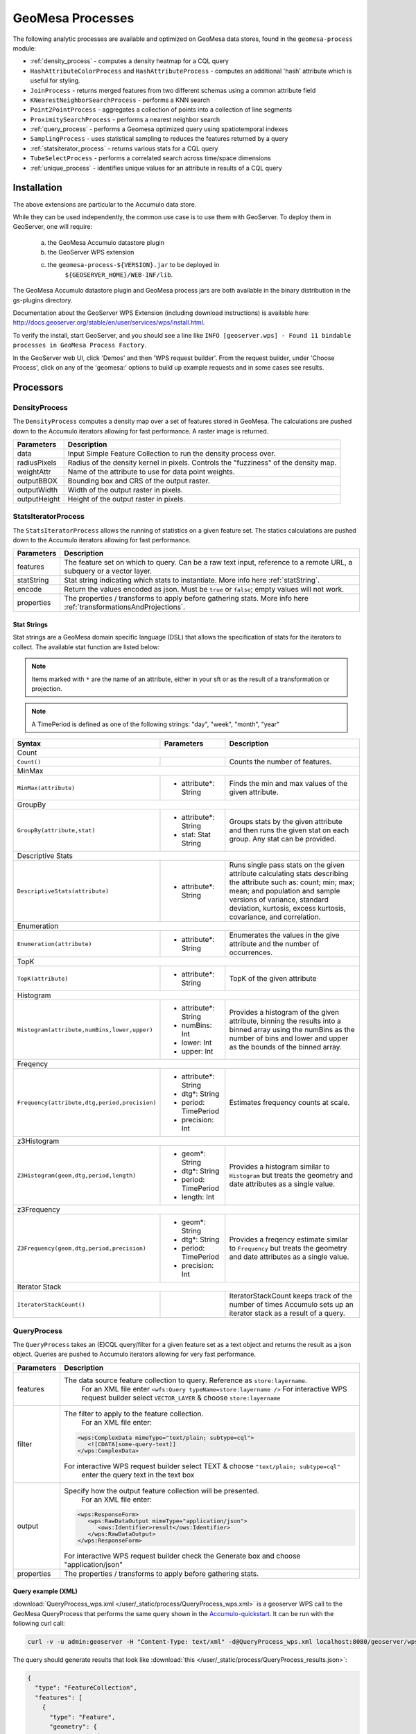 .. _GeoMesa-Process:

GeoMesa Processes
=================

The following analytic processes are available and optimized on GeoMesa
data stores, found in the ``geomesa-process`` module:

-  :ref:`density_process` - computes a density heatmap for a CQL query
-  ``HashAttributeColorProcess`` and ``HashAttributeProcess`` - computes an
   additional 'hash' attribute which is useful for styling.
-  ``JoinProcess`` - returns merged features from two different schemas
   using a common attribute field
-  ``KNearestNeighborSearchProcess`` - performs a KNN search
-  ``Point2PointProcess`` - aggregates a collection of points into a
   collection of line segments
-  ``ProximitySearchProcess`` - performs a nearest neighbor search
-  :ref:`query_process` - performs a Geomesa optimized query using spatiotemporal indexes
-  ``SamplingProcess`` - uses statistical sampling to reduces the features
   returned by a query
-  :ref:`statsiterator_process` - returns various stats for a CQL query
-  ``TubeSelectProcess`` - performs a correlated search across
   time/space dimensions
-  :ref:`unique_process` - identifies unique values for an attribute in
   results of a CQL query

Installation
------------

The above extensions are particular to the Accumulo data store.

While they can be used independently, the common use case is to use them
with GeoServer. To deploy them in GeoServer, one will require:
	a) the GeoMesa Accumulo datastore plugin
	b) the GeoServer WPS extension
	c) the ``geomesa-process-${VERSION}.jar`` to be deployed in
		``${GEOSERVER_HOME}/WEB-INF/lib``.

The GeoMesa Accumulo datastore plugin and GeoMesa process jars are both
available in the binary distribution in the gs-plugins directory.

Documentation about the GeoServer WPS Extension (including download
instructions) is available here:
http://docs.geoserver.org/stable/en/user/services/wps/install.html.

To verify the install, start GeoServer, and you should see a line like
``INFO [geoserver.wps] - Found 11 bindable processes in GeoMesa Process Factory``.

In the GeoServer web UI, click 'Demos' and then 'WPS request builder'.
From the request builder, under 'Choose Process', click on any of the
'geomesa:' options to build up example requests and in some cases see
results.

Processors
----------

.. _density_process:

DensityProcess
^^^^^^^^^^^^^^

The ``DensityProcess`` computes a density map over a set of features stored in GeoMesa. The calculations are pushed down
to the Accumulo iterators allowing for fast performance. A raster image is returned.

============  ===========
Parameters    Description
============  ===========
data          Input Simple Feature Collection to run the density process over.
radiusPixels  Radius of the density kernel in pixels. Controls the "fuzziness" of the density map.
weightAttr    Name of the attribute to use for data point weights.
outputBBOX    Bounding box and CRS of the output raster.
outputWidth   Width of the output raster in pixels.
outputHeight  Height of the output raster in pixels.
============  ===========

.. _statsiterator_process:

StatsIteratorProcess
^^^^^^^^^^^^^^^^^^^^

The ``StatsIteratorProcess`` allows the running of statistics on a given feature set. The statics calculations are pushed
down to the Accumulo iterators allowing for fast performance.

==========  ===========
Parameters  Description
==========  ===========
features    The feature set on which to query. Can be a raw text input, reference to a remote URL, a subquery or a vector layer.
statString  Stat string indicating which stats to instantiate. More info here :ref:`statString`.
encode      Return the values encoded as json. Must be ``true`` or ``false``; empty values will not work.
properties  The properties / transforms to apply before gathering stats. More info here :ref:`transformationsAndProjections`.
==========  ===========

.. _statString:

Stat Strings
""""""""""""

Stat strings are a GeoMesa domain specific language (DSL) that allows the specification of stats for the iterators
to collect. The available stat function are listed below:

.. note::

    Items marked with ``*`` are the name of an attribute, either in your sft or as the result of a transformation or projection.

.. note::

    A TimePeriod is defined as one of the following strings: "day", "week", "month", "year"

+-------------------------------------------------------------------+----------------------+---------------------------------------------------------+
| Syntax                                                            |   Parameters         | Description                                             |
+===================================================================+======================+=========================================================+
| Count                                                                                                                                              |
+-------------------------------------------------------------------+----------------------+---------------------------------------------------------+
| ``Count()``                                                       |                      | Counts the number of features.                          |
+-------------------------------------------------------------------+----------------------+---------------------------------------------------------+
| MinMax                                                                                                                                             |
+-------------------------------------------------------------------+----------------------+---------------------------------------------------------+
| ``MinMax(attribute)``                                             | * attribute*: String | Finds the min and max values of the given attribute.    |
+-------------------------------------------------------------------+----------------------+---------------------------------------------------------+
| GroupBy                                                                                                                                            |
+-------------------------------------------------------------------+----------------------+---------------------------------------------------------+
| ``GroupBy(attribute,stat)``                                       | * attribute*: String | Groups stats by the given attribute and then runs       |
|                                                                   | * stat: Stat String  | the given stat on each group. Any stat can be provided. |
+-------------------------------------------------------------------+----------------------+---------------------------------------------------------+
| Descriptive Stats                                                                                                                                  |
+-------------------------------------------------------------------+----------------------+---------------------------------------------------------+
| ``DescriptiveStats(attribute)``                                   | * attribute*: String | Runs single pass stats on the given attribute           |
|                                                                   |                      | calculating stats describing the attribute such as:     |
|                                                                   |                      | count; min; max; mean; and population and sample        |
|                                                                   |                      | versions of variance, standard deviation, kurtosis,     |
|                                                                   |                      | excess kurtosis, covariance, and correlation.           |
+-------------------------------------------------------------------+----------------------+---------------------------------------------------------+
| Enumeration                                                                                                                                        |
+-------------------------------------------------------------------+----------------------+---------------------------------------------------------+
| ``Enumeration(attribute)``                                        | * attribute*: String | Enumerates the values in the give attribute and the     |
|                                                                   |                      | number of occurrences.                                  |
+-------------------------------------------------------------------+----------------------+---------------------------------------------------------+
| TopK                                                                                                                                               |
+-------------------------------------------------------------------+----------------------+---------------------------------------------------------+
| ``TopK(attribute)``                                               | * attribute*: String | TopK of the given attribute                             |
+-------------------------------------------------------------------+----------------------+---------------------------------------------------------+
| Histogram                                                                                                                                          |
+-------------------------------------------------------------------+----------------------+---------------------------------------------------------+
| ``Histogram(attribute,numBins,lower,upper)``                      | * attribute*: String | Provides a histogram of the given attribute, binning    |
|                                                                   | * numBins: Int       | the results into a binned array using the numBins as    |
|                                                                   | * lower: Int         | the number of bins and lower and upper as the bounds    |
|                                                                   | * upper: Int         | of the binned array.                                    |
+-------------------------------------------------------------------+----------------------+---------------------------------------------------------+
| Freqency                                                                                                                                           |
+-------------------------------------------------------------------+----------------------+---------------------------------------------------------+
| ``Frequency(attribute,dtg,period,precision)``                     | * attribute*: String | Estimates frequency counts at scale.                    |
|                                                                   | * dtg*: String       |                                                         |
|                                                                   | * period: TimePeriod |                                                         |
|                                                                   | * precision: Int     |                                                         |
+-------------------------------------------------------------------+----------------------+---------------------------------------------------------+
| z3Histogram                                                                                                                                        |
+-------------------------------------------------------------------+----------------------+---------------------------------------------------------+
| ``Z3Histogram(geom,dtg,period,length)``                           | * geom*: String      | Provides a histogram similar to ``Histogram`` but       |
|                                                                   | * dtg*: String       | treats the geometry and date attributes as a single     |
|                                                                   | * period: TimePeriod | value.                                                  |
|                                                                   | * length: Int        |                                                         |
+-------------------------------------------------------------------+----------------------+---------------------------------------------------------+
| z3Frequency                                                                                                                                        |
+-------------------------------------------------------------------+----------------------+---------------------------------------------------------+
| ``Z3Frequency(geom,dtg,period,precision)``                        | * geom*: String      | Provides a freqency estimate similar to ``Frequency``   |
|                                                                   | * dtg*: String       | but treats the geometry and date attributes as a        |
|                                                                   | * period: TimePeriod | single value.                                           |
|                                                                   | * precision: Int     |                                                         |
+-------------------------------------------------------------------+----------------------+---------------------------------------------------------+
| Iterator Stack                                                                                                                                     |
+-------------------------------------------------------------------+----------------------+---------------------------------------------------------+
| ``IteratorStackCount()``                                          |                      | IteratorStackCount keeps track of the number of times   |
|                                                                   |                      | Accumulo sets up an iterator stack as a result of a     |
|                                                                   |                      | query.                                                  |
+-------------------------------------------------------------------+----------------------+---------------------------------------------------------+

.. _query_process:

QueryProcess
^^^^^^^^^^^^

The ``QueryProcess`` takes an (E)CQL query/filter for a given feature set as a text object and returns
the result as a json object. Queries are pushed to Accumulo iterators allowing for very fast performance.

==========  ===========
Parameters  Description
==========  ===========
features    The data source feature collection to query. Reference as ``store:layername``.
		        For an XML file enter ``<wfs:Query typeName=store:layername />``
		        For interactive WPS request builder select ``VECTOR_LAYER`` & choose ``store:layername``

filter      The filter to apply to the feature collection.
		        For an XML file enter:

            .. code-block:: xml

	    	<wps:ComplexData mimeType="text/plain; subtype=cql">
		   <![CDATA[some-query-text]]
	 	</wps:ComplexData>


	    For interactive WPS request builder select TEXT & choose ``"text/plain; subtype=cql"``
		enter the query text in the text box

output      Specify how the output feature collection will be presented.
		        For an XML file enter:

            .. code-block:: xml

                <wps:ResponseForm>
                   <wps:RawDataOutput mimeType="application/json">
                      <ows:Identifier>result</ows:Identifier>
                   </wps:RawDataOutput>
                </wps:ResponseForm>


       	    For interactive WPS request builder check the Generate box and choose "application/json"

properties  The properties / transforms to apply before gathering stats.
==========  ===========

.. _queryExampleXML:

Query example (XML)
"""""""""""""""""""

:download:`QueryProcess_wps.xml </user/_static/process/QueryProcess_wps.xml>` is a geoserver WPS call to the GeoMesa QueryProcess that performs the same query shown
in the `Accumulo-quickstart <http://www.geomesa.org/documentation/tutorials/geomesa-quickstart-accumulo.html>`_. It can be run with the following curl call:

.. code-block:: bash

    curl -v -u admin:geoserver -H "Content-Type: text/xml" -d@QueryProcess_wps.xml localhost:8080/geoserver/wps

.. _queryExampleResults:

The query should generate results that look like :download:`this </user/_static/process/QueryProcess_results.json>`:

.. code-block:: json

	{
	  "type": "FeatureCollection",
	  "features": [
	    {
	      "type": "Feature",
	      "geometry": {
		"type": "Point",
		"coordinates": [
		  -76.513,
		  -37.4941
		]
	      },
	      "properties": {
		"Who": "Bierce",
		"What": 931,
		"When": "2014-07-04T22:25:38.000+0000"
	      },
	      "id": "Observation.931"
	    },
	    .
	    .
	    .
	  ]
	}

.. _unique_process:

UniqueProcess
^^^^^^^^^^^^^

The ``UniqueProcess`` class is optimized for GeoMesa to find unique attributes values for a feature collection,
which are returned as a json object. Queries are pushed to Accumulo iterators allowing for very fast performance.

===========  ===========
Parameters   Description
===========  ===========
features     The data source feature collection to query. Reference as ``store:layername``.
		        For an XML file enter ``<wfs:Query typeName=store:layername />``
		        For interactive WPS request builder select ``VECTOR_LAYER`` & choose ``store:layername``

attribute    The attribute for which unique values will be extracted. Attributes are expressed as a string.
		        For an XML file enter ``<wps:LiteralData>attribute-name</wps:LiteralData>``

filter       The filter to apply to the feature collection.
		        For an XML file enter:

             .. code-block:: xml

    		<wps:ComplexData mimeType="text/plain; subtype=cql">
     		   <![CDATA[some-query-text]]
    		</wps:ComplexData>


	     For interactive WPS request builder select TEXT & choose ``"text/plain; subtype=cql"``
		 enter the query text in the text box.

histogram    Create a histogram of attribute values. Expressed as a boolean (true/false).
		        For an XML file enter ``<wps:LiteralData>true/false</wps:LiteralData>``

sort         Sort the results. Expressed as a string; allowed values are ASC or DESC.
		        For an XML file enter ``<wps:LiteralData>ASC/DESC</wps:LiteralData>``

sortByCount  Sort by histogram counts instead of attribute values. Expressed as a boolean (true/false).
		        For an XML file enter ``<wps:LiteralData>true/false</wps:LiteralData>``

output       Specify how the output feature collection will be presented.
		        For an XML file enter:

             .. code-block:: xml

                <wps:ResponseForm>
                   <wps:RawDataOutput mimeType="application/json">
                      <ows:Identifier>result</ows:Identifier>
                   </wps:RawDataOutput>
                </wps:ResponseForm>


	     For interactive WPS request builder check the Generate box and choose "application/json"
===========  ===========

.. _uniqueExampleXML:

Unique example (XML)
""""""""""""""""""""

:download:`UniqueProcess_wps.xml </user/_static/process/UniqueProcess_wps.xml>` is a geoserver WPS call to the GeoMesa UniqueProcess that reports the unique names
in in the 'Who' field of the Accumulo quickstart data for a restricted bounding box (-77.5, -37.5, -76.5, -36.5)). It can be run with the following curl call:

.. code-block:: bash

    curl -v -u admin:geoserver -H "Content-Type: text/xml" -d@UniqueProcess_wps.xml localhost:8080/geoserver/wps

.. _uniqueExampleResults:

The query should generate results that look like this:

.. code-block:: json

	{
	  "type": "FeatureCollection",
	  "features": [
	    {
	      "type": "Feature",
	      "properties": {
		"value": "Addams",
		"count": 37
	      },
	      "id": "fid--21d4eb0_15b68e0e8ca_-7fd6"
	    },
	    {
	      "type": "Feature",
	      "properties": {
		"value": "Bierce",
		"count": 43
	      },
	      "id": "fid--21d4eb0_15b68e0e8ca_-7fd5"
	    },
	    {
	      "type": "Feature",
	      "properties": {
		"value": "Clemens",
		"count": 48
	      },
	      "id": "fid--21d4eb0_15b68e0e8ca_-7fd4"
	    }
	  ]
	}

.. _chaining_processes:

Chaining Processes
^^^^^^^^^^^^^^^^^^

WPS processes can be chained, using the result of one process as the input for another. For example, a bounding box
in a GeoMesa :ref:`query_process` can be used to restrict data sent to :ref:`statsiterator_process`. 
:download:`GeoMesa_WPS_chain_example.xml </user/_static/process/GeoMesa_WPS_chain_example.xml>` will get all points from
the AccumuloQuickStart table that are within a specified bounding box (-77.5, -37.5, -76.5, -36.5), and calulate
descriptive statistics on the 'What' attribute of the results.


The query should generate results that look like this:

.. code-block:: json

	{
	  "type": "FeatureCollection",
	  "features": [
	    {
	      "type": "Feature",
	      "geometry": {
		"type": "Point",
		"coordinates": [
		  0,
		  0
		]
	      },
	      "properties": {
		"stats": "{\"count\":128,\"minimum\":[29.0],\"maximum\":[991.0],\"mean\":[508.5781249999999],\"population_variance\":[85116.25952148438],\"population_standard_deviation\":[291.74691004616375],\"population_skewness\":[-0.11170819256679464],\"population_kurtosis\":[1.7823482287566166],\"population_excess_kurtosis\":[-1.2176517712433834],\"sample_variance\":[85786.46628937007],\"sample_standard_deviation\":[292.893267743337],\"sample_skewness\":[-0.11303718280959842],\"sample_kurtosis\":[1.8519712064424219],\"sample_excess_kurtosis\":[-1.1480287935575781],\"population_covariance\":[85116.25952148438],\"population_correlation\":[1.0],\"sample_covariance\":[85786.46628937007],\"sample_correlation\":[1.0]}"
	      },
	      "id": "stat"
	    }
	  ]
	}


